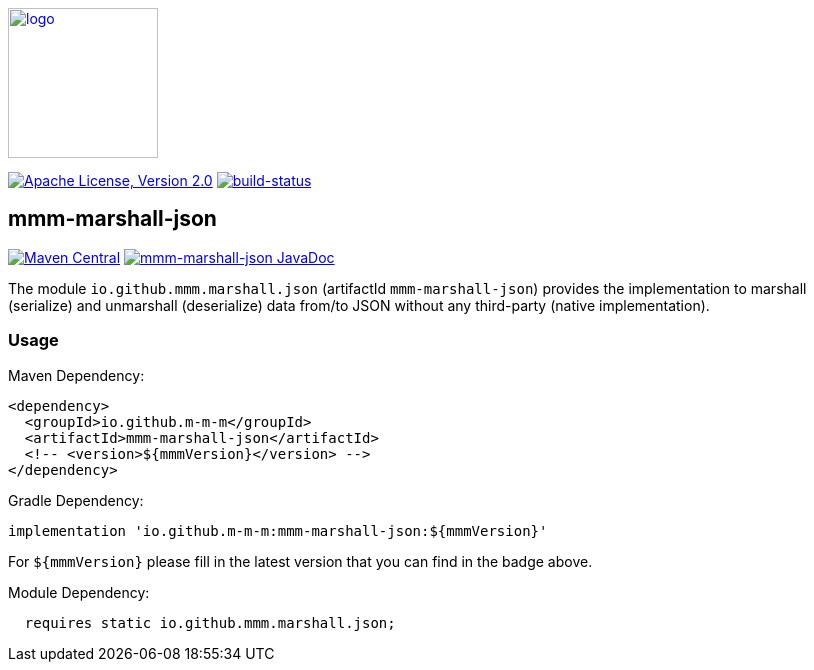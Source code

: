 image:https://m-m-m.github.io/logo.svg[logo,width="150",link="https://m-m-m.github.io"]

image:https://img.shields.io/github/license/m-m-m/marshall.svg?label=License["Apache License, Version 2.0",link=https://github.com/m-m-m/marshall/blob/master/LICENSE]
image:https://travis-ci.com/m-m-m/marshall.svg?branch=master["build-status",link="https://travis-ci.com/m-m-m/marshall"]

== mmm-marshall-json

image:https://img.shields.io/maven-central/v/io.github.m-m-m/mmm-marshall-json.svg?label=Maven%20Central["Maven Central",link=https://search.maven.org/search?q=g:io.github.m-m-m]
image:https://javadoc.io/badge2/io.github.m-m-m/mmm-marshall-json/javadoc.svg["mmm-marshall-json JavaDoc", link=https://javadoc.io/doc/io.github.m-m-m/mmm-marshall-json]

The module `io.github.mmm.marshall.json` (artifactId `mmm-marshall-json`) provides the implementation to marshall (serialize) and unmarshall (deserialize) data from/to JSON without any third-party (native implementation).

=== Usage

Maven Dependency:
```xml
<dependency>
  <groupId>io.github.m-m-m</groupId>
  <artifactId>mmm-marshall-json</artifactId>
  <!-- <version>${mmmVersion}</version> -->
</dependency>
```
Gradle Dependency:
```
implementation 'io.github.m-m-m:mmm-marshall-json:${mmmVersion}'
```
For `${mmmVersion}` please fill in the latest version that you can find in the badge above.

Module Dependency:
```java
  requires static io.github.mmm.marshall.json;
```
